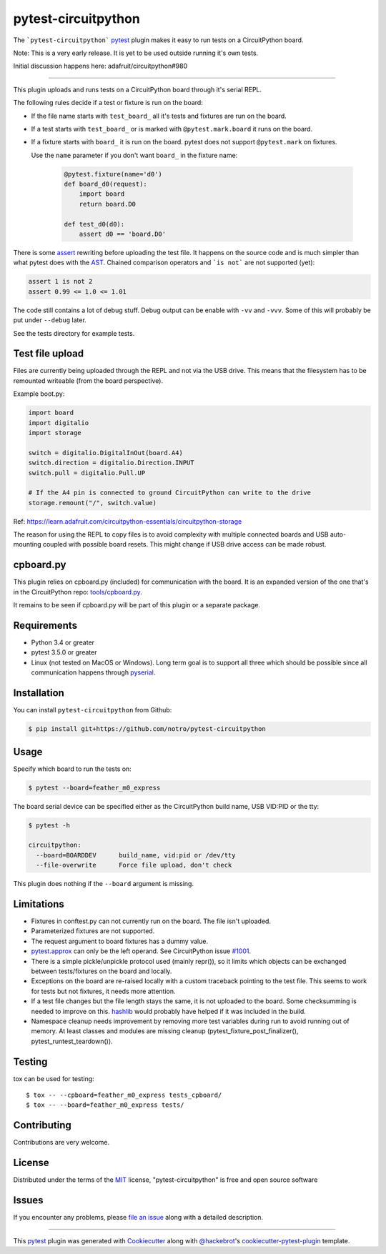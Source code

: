 ====================
pytest-circuitpython
====================


The ```pytest-circuitpython``` `pytest`_ plugin makes it easy to run tests on a CircuitPython board.

Note:
This is a very early release. It is yet to be used outside running it's own tests.

Initial discussion happens here: adafruit/circuitpython#980

----

This plugin uploads and runs tests on a CircuitPython board through it's serial REPL.

The following rules decide if a test or fixture is run on the board:

* If the file name starts with ``test_board_`` all it's tests and fixtures are run on the board.

* If a test starts with ``test_board_`` or is marked with ``@pytest.mark.board`` it runs on the board.

* If a fixture starts with ``board_`` it is run on the board. pytest does not support ``@pytest.mark`` on fixtures.

  Use the ``name`` parameter if you don't want ``board_`` in the fixture name:

    .. code-block:: python

        @pytest.fixture(name='d0')
        def board_d0(request):
            import board
            return board.D0

        def test_d0(d0):
            assert d0 == 'board.D0'


There is some `assert <https://docs.pytest.org/en/latest/assert.html>`_ rewriting before uploading the test file.
It happens on the source code and is much simpler than what pytest does with the AST_.
Chained comparison operators and ```is not``` are not supported (yet):

.. code-block:: python

    assert 1 is not 2
    assert 0.99 <= 1.0 <= 1.01

The code still contains a lot of debug stuff. Debug output can be enable with ``-vv`` and ``-vvv``.
Some of this will probably be put under ``--debug`` later.

See the tests directory for example tests.


Test file upload
----------------

Files are currently being uploaded through the REPL and not via the USB drive.
This means that the filesystem has to be remounted writeable (from the board perspective).

Example boot.py:

.. code-block:: python

    import board
    import digitalio
    import storage

    switch = digitalio.DigitalInOut(board.A4)
    switch.direction = digitalio.Direction.INPUT
    switch.pull = digitalio.Pull.UP

    # If the A4 pin is connected to ground CircuitPython can write to the drive
    storage.remount("/", switch.value)

Ref: https://learn.adafruit.com/circuitpython-essentials/circuitpython-storage

The reason for using the REPL to copy files is to avoid complexity with multiple connected boards and USB auto-mounting coupled with possible board resets.
This might change if USB drive access can be made robust.


cpboard.py
----------

This plugin relies on cpboard.py (included) for communication with the board. It is an expanded version of the one that's in the CircuitPython repo: `tools/cpboard.py`_.

It remains to be seen if cpboard.py will be part of this plugin or a separate package.


Requirements
------------

* Python 3.4 or greater

* pytest 3.5.0 or greater

* Linux (not tested on MacOS or Windows).
  Long term goal is to support all three which should be possible since all communication happens through pyserial_.


Installation
------------

You can install ``pytest-circuitpython`` from Github:

.. code-block:: shell

    $ pip install git+https://github.com/notro/pytest-circuitpython


Usage
-----

Specify which board to run the tests on:

.. code-block:: shell

    $ pytest --board=feather_m0_express

The board serial device can be specified either as the CircuitPython build name, USB VID:PID or the tty:

.. code-block:: shell

    $ pytest -h

    circuitpython:
      --board=BOARDDEV      build_name, vid:pid or /dev/tty
      --file-overwrite      Force file upload, don't check

This plugin does nothing if the ``--board`` argument is missing.


Limitations
-----------

* Fixtures in conftest.py can not currently run on the board. The file isn't uploaded.

* Parameterized fixtures are not supported.

* The request argument to board fixtures has a dummy value.

* `pytest.approx`_ can only be the left operand. See CircuitPython issue `#1001`_.

* There is a simple pickle/unpickle protocol used (mainly repr()), so it limits which objects can be exchanged between tests/fixtures on the board and locally.

* Exceptions on the board are re-raised locally with a custom traceback pointing to the test file.
  This seems to work for tests but not fixtures, it needs more attention.

* If a test file changes but the file length stays the same, it is not uploaded to the board.
  Some checksumming is needed to improve on this. hashlib_ would probably have helped if it was included in the build.

* Namespace cleanup needs improvement by removing more test variables during run to avoid running out of memory. At least classes and modules are missing cleanup (pytest_fixture_post_finalizer(), pytest_runtest_teardown()).


Testing
-------

tox can be used for testing::

    $ tox -- --cpboard=feather_m0_express tests_cpboard/
    $ tox -- --board=feather_m0_express tests/


Contributing
------------
Contributions are very welcome.


License
-------

Distributed under the terms of the `MIT`_ license, "pytest-circuitpython" is free and open source software


Issues
------

If you encounter any problems, please `file an issue`_ along with a detailed description.

----

This `pytest`_ plugin was generated with `Cookiecutter`_ along with `@hackebrot`_'s `cookiecutter-pytest-plugin`_ template.

.. _`Cookiecutter`: https://github.com/audreyr/cookiecutter
.. _`@hackebrot`: https://github.com/hackebrot
.. _`MIT`: http://opensource.org/licenses/MIT
.. _`cookiecutter-pytest-plugin`: https://github.com/pytest-dev/cookiecutter-pytest-plugin
.. _`file an issue`: https://github.com/notro/pytest-circuitpython/issues
.. _`pytest`: https://github.com/pytest-dev/pytest
.. _`tox`: https://tox.readthedocs.io/en/latest/
.. _`pip`: https://pypi.org/project/pip/
.. _`PyPI`: https://pypi.org/project
.. _`pytest.approx`: https://docs.pytest.org/en/latest/reference.html#pytest-approx
.. _hashlib: https://circuitpython.readthedocs.io/en/latest/docs/library/hashlib.html
.. _pyserial: https://pyserial.readthedocs.io/en/latest/
.. _`tools/cpboard.py`: https://github.com/adafruit/circuitpython/blob/master/tools/cpboard.py
.. _`#1001`: https://github.com/adafruit/circuitpython/issues/1001
.. _AST: https://en.wikipedia.org/wiki/Abstract_syntax_tree
